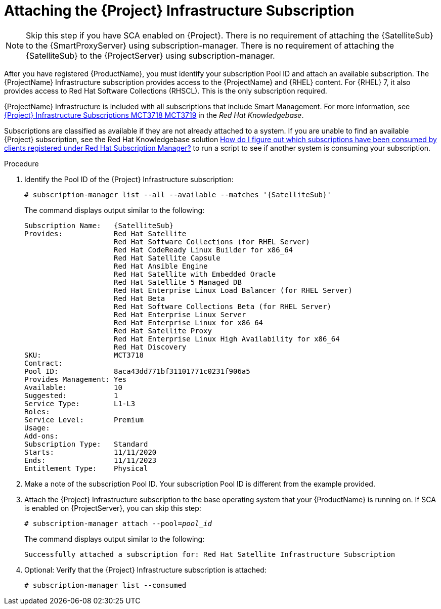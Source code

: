 [id="attaching-infrastructure-subscription_{context}"]
= Attaching the {Project} Infrastructure Subscription

[NOTE]
====
Skip this step if you have SCA enabled on {Project}.
ifeval::["{context}" == "{smart-proxy-context}"]
There is no requirement of attaching the {SatelliteSub} to the {SmartProxyServer} using subscription-manager.
endif::[]
ifeval::["{context}" == "{project-context}"]
There is no requirement of attaching the {SatelliteSub} to the {ProjectServer} using subscription-manager.
endif::[]
====

After you have registered {ProductName}, you must identify your subscription Pool ID and attach an available subscription.
The {ProjectName} Infrastructure subscription provides access to the {ProjectName} and {RHEL} content.
For {RHEL} 7, it also provides access to Red{nbsp}Hat Software Collections (RHSCL).
This is the only subscription required.

{ProjectName} Infrastructure is included with all subscriptions that include Smart Management.
For more information, see https://access.redhat.com/solutions/3382781[{Project} Infrastructure Subscriptions MCT3718 MCT3719] in the _Red{nbsp}Hat Knowledgebase_.

Subscriptions are classified as available if they are not already attached to a system.
If you are unable to find an available {Project} subscription, see the Red{nbsp}Hat Knowledgebase solution https://access.redhat.com/solutions/2058823[How do I figure out which subscriptions have been consumed by clients registered under Red Hat Subscription Manager?] to run a script to see if another system is consuming your subscription.

.Procedure

. Identify the Pool ID of the {Project} Infrastructure subscription:
+
[options="nowrap" subs="+quotes,attributes"]
----
# subscription-manager list --all --available --matches '{SatelliteSub}'
----
+
The command displays output similar to the following:
+
[options="nowrap" subs="+quotes,attributes"]
----
Subscription Name:   {SatelliteSub}
Provides:            Red Hat Satellite
                     Red Hat Software Collections (for RHEL Server)
                     Red Hat CodeReady Linux Builder for x86_64
                     Red Hat Satellite Capsule
                     Red Hat Ansible Engine
                     Red Hat Satellite with Embedded Oracle
                     Red Hat Satellite 5 Managed DB
                     Red Hat Enterprise Linux Load Balancer (for RHEL Server)
                     Red Hat Beta
                     Red Hat Software Collections Beta (for RHEL Server)
                     Red Hat Enterprise Linux Server
                     Red Hat Enterprise Linux for x86_64
                     Red Hat Satellite Proxy
                     Red Hat Enterprise Linux High Availability for x86_64
                     Red Hat Discovery
SKU:                 MCT3718
Contract:
Pool ID:             8aca43dd771bf31101771c0231f906a5
Provides Management: Yes
Available:           10
Suggested:           1
Service Type:        L1-L3
Roles:
Service Level:       Premium
Usage:
Add-ons:
Subscription Type:   Standard
Starts:              11/11/2020
Ends:                11/11/2023
Entitlement Type:    Physical
----

. Make a note of the subscription Pool ID.
Your subscription Pool ID is different from the example provided.

. Attach the {Project} Infrastructure subscription to the base operating system that your {ProductName} is running on.
If SCA is enabled on {ProjectServer}, you can skip this step:
+
[options="nowrap" subs="+quotes"]
----
# subscription-manager attach --pool=_pool_id_
----
+
The command displays output similar to the following:
+
[options="nowrap"]
----
Successfully attached a subscription for: Red Hat Satellite Infrastructure Subscription
----

. Optional: Verify that the {Project} Infrastructure subscription is attached:
+
[options="nowrap"]
----
# subscription-manager list --consumed
----
